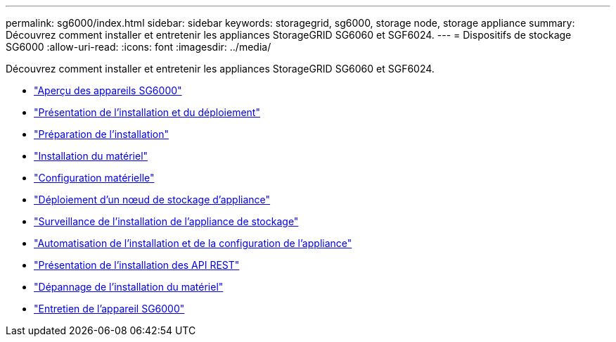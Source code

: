 ---
permalink: sg6000/index.html 
sidebar: sidebar 
keywords: storagegrid, sg6000, storage node, storage appliance 
summary: Découvrez comment installer et entretenir les appliances StorageGRID SG6060 et SGF6024. 
---
= Dispositifs de stockage SG6000
:allow-uri-read: 
:icons: font
:imagesdir: ../media/


[role="lead"]
Découvrez comment installer et entretenir les appliances StorageGRID SG6060 et SGF6024.

* link:sg6000-appliances-overview.html["Aperçu des appareils SG6000"]
* link:installation-and-deployment-overview.html["Présentation de l'installation et du déploiement"]
* link:preparing-for-installation.html["Préparation de l'installation"]
* link:installing-hardware.html["Installation du matériel"]
* link:configuring-hardware.html["Configuration matérielle"]
* link:deploying-appliance-storage-node.html["Déploiement d'un nœud de stockage d'appliance"]
* link:monitoring-storage-appliance-installation.html["Surveillance de l'installation de l'appliance de stockage"]
* link:automating-appliance-installation-and-configuration.html["Automatisation de l'installation et de la configuration de l'appliance"]
* link:overview-of-installation-rest-apis.html["Présentation de l'installation des API REST"]
* link:troubleshooting-hardware-installation.html["Dépannage de l'installation du matériel"]
* link:maintaining-sg6000-appliance.html["Entretien de l'appareil SG6000"]

